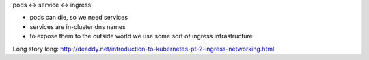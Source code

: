 
pods <-> service <-> ingress

- pods can die, so we need services
- services are in-cluster dns names
- to expose them to the outside world we use some sort of ingress
  infrastructure

Long story long:
http://deaddy.net/introduction-to-kubernetes-pt-2-ingress-networking.html
